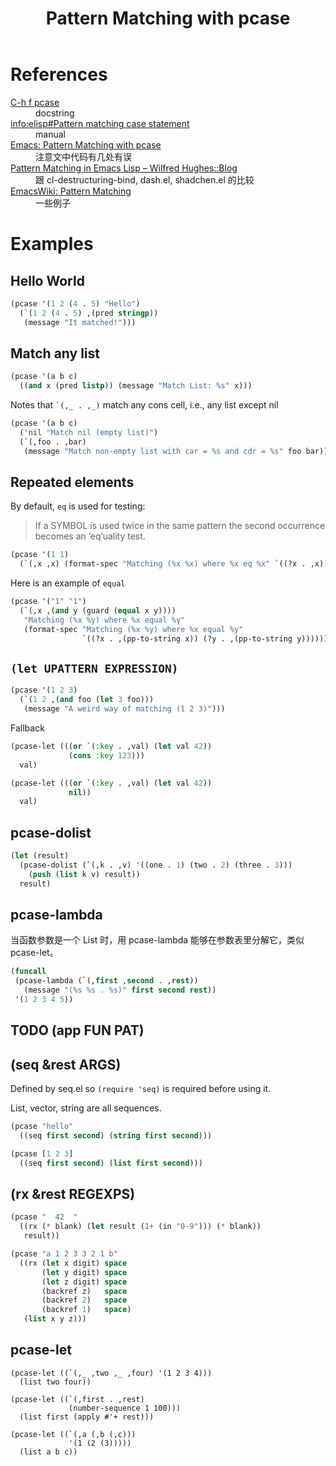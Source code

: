 #+TITLE: Pattern Matching with pcase

* References

- [[help:pcase][C-h f pcase]] :: docstring
- [[info:elisp#Pattern%20matching%20case%20statement][info:elisp#Pattern matching case statement]] :: manual
- [[http://newartisans.com/2016/01/pattern-matching-with-pcase/][Emacs: Pattern Matching with pcase]] :: 注意文中代码有几处有误
- [[http://www.wilfred.me.uk/blog/2017/03/19/pattern-matching-in-emacs-lisp/][Pattern Matching in Emacs Lisp – Wilfred Hughes::Blog]] :: 跟 cl-destructuring-bind, dash.el, shadchen.el 的比较
- [[https://www.emacswiki.org/emacs/PatternMatching][EmacsWiki: Pattern Matching]] :: 一些例子

* Examples

** Hello World

#+begin_src emacs-lisp
  (pcase '(1 2 (4 . 5) "Hello")
    (`(1 2 (4 . 5) ,(pred stringp))
     (message "It matched!")))
#+end_src

#+RESULTS:
: It matched!

** Match any list

#+begin_src emacs-lisp
(pcase '(a b c)
  ((and x (pred listp)) (message "Match List: %s" x)))
#+end_src

#+RESULTS:
: Match List: (a b c)

Notes that ~`(,_ . ,_)~ match any cons cell, i.e., any list except nil

#+begin_src emacs-lisp
  (pcase '(a b c)
    ('nil "Match nil (empty list)")
    (`(,foo . ,bar)
     (message "Match non-empty list with car = %s and cdr = %s" foo bar)))
#+end_src

#+RESULTS:
: Match non-empty list with car = a and cdr = (b c)

** Repeated elements

By default, ~eq~ is used for testing:

#+begin_quote
If a SYMBOL is used twice in the same pattern the second occurrence
becomes an ‘eq’uality test.
#+end_quote

#+begin_src emacs-lisp
  (pcase '(1 1)
    (`(,x ,x) (format-spec "Matching (%x %x) where %x eq %x" `((?x . ,x)))))
#+end_src

#+RESULTS:
: Matching (1 1) where 1 eq 1

Here is an example of ~equal~

#+begin_src emacs-lisp
(pcase '("1" "1")
  (`(,x ,(and y (guard (equal x y))))
   "Matching (%x %y) where %x equal %y"   
   (format-spec "Matching (%x %y) where %x equal %y"
                `((?x . ,(pp-to-string x)) (?y . ,(pp-to-string y))))))
#+end_src

#+RESULTS:
: Matching ("1" "1") where "1" equal "1"

** ~(let UPATTERN EXPRESSION)~

#+begin_src emacs-lisp
  (pcase '(1 2 3)
    (`(1 2 ,(and foo (let 3 foo)))
     (message "A weird way of matching (1 2 3)")))
#+end_src

#+RESULTS:
: A weird way of matching (1 2 3)

Fallback

#+begin_src emacs-lisp
  (pcase-let (((or `(:key . ,val) (let val 42))
               (cons :key 123)))
    val)
#+end_src

#+RESULTS:
: 123

#+begin_src emacs-lisp
(pcase-let (((or `(:key . ,val) (let val 42))
             nil))
  val)
#+end_src

#+RESULTS:
: 42

** pcase-dolist

#+begin_src emacs-lisp
  (let (result)
    (pcase-dolist (`(,k . ,v) '((one . 1) (two . 2) (three . 3)))
      (push (list k v) result))
    result)
#+end_src

#+RESULTS:
| three | 3 |
| two   | 2 |
| one   | 1 |

** pcase-lambda

当函数参数是一个 List 时，用 pcase-lambda 能够在参数表里分解它，类似 pcase-let。

#+begin_src emacs-lisp
  (funcall
   (pcase-lambda (`(,first ,second . ,rest))
     (message "(%s %s . %s)" first second rest))
   '(1 2 3 4 5))
#+end_src

#+RESULTS:
: (1 2 . (3 4 5))

** TODO (app FUN PAT)

** (seq &rest ARGS)

Defined by seq.el so ~(require 'seq)~ is required before using it.

List, vector, string are all sequences.

#+begin_src emacs-lisp
  (pcase "hello"
    ((seq first second) (string first second)))
#+end_src

#+RESULTS:
: he

#+begin_src emacs-lisp
(pcase [1 2 3]
  ((seq first second) (list first second)))
#+end_src

#+RESULTS:
| 1 | 2 |

** (rx &rest REGEXPS)

#+begin_src emacs-lisp
(pcase "  42  "
  ((rx (* blank) (let result (1+ (in "0-9"))) (* blank))
   result))
#+end_src

#+RESULTS:
: 42

#+begin_src emacs-lisp
(pcase "a 1 2 3 3 2 1 b"
  ((rx (let x digit) space
       (let y digit) space
       (let z digit) space
       (backref z)   space
       (backref 2)   space
       (backref 1)   space)
   (list x y z)))
#+end_src

#+RESULTS:
| 1 | 2 | 3 |

** pcase-let

#+begin_src elisp
  (pcase-let ((`(,_ ,two ,_ ,four) '(1 2 3 4)))
    (list two four))
#+end_src

#+RESULTS:
| 2 | 4 |

#+begin_src elisp
  (pcase-let ((`(,first . ,rest)
               (number-sequence 1 100)))
    (list first (apply #'+ rest)))
#+end_src

#+RESULTS:
| 1 | 5049 |

#+begin_src elisp
(pcase-let ((`(,a (,b (,c)))
             '(1 (2 (3)))))
  (list a b c))
#+end_src

#+RESULTS:
| 1 | 2 | 3 |
